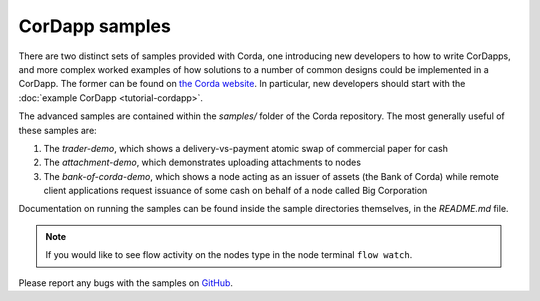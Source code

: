 CorDapp samples
===============

There are two distinct sets of samples provided with Corda, one introducing new developers to how to write CorDapps, and
more complex worked examples of how solutions to a number of common designs could be implemented in a CorDapp.
The former can be found on `the Corda website <https://www.corda.net/samples/>`_. In particular, new developers
should start with the :doc:`example CorDapp <tutorial-cordapp>`.

The advanced samples are contained within the `samples/` folder of the Corda repository. The most generally useful of
these samples are:

1. The `trader-demo`, which shows a delivery-vs-payment atomic swap of commercial paper for cash
2. The `attachment-demo`, which demonstrates uploading attachments to nodes
3. The `bank-of-corda-demo`, which shows a node acting as an issuer of assets (the Bank of Corda) while remote client
   applications request issuance of some cash on behalf of a node called Big Corporation

Documentation on running the samples can be found inside the sample directories themselves, in the `README.md` file.

.. note:: If you would like to see flow activity on the nodes type in the node terminal ``flow watch``.

Please report any bugs with the samples on `GitHub <https://github.com/corda/corda/issues>`_.
